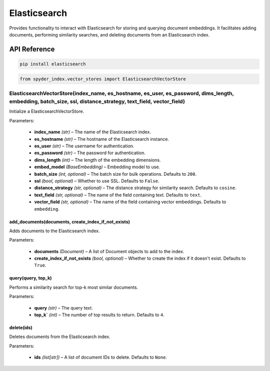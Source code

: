 ============================================
Elasticsearch
============================================

Provides functionality to interact with Elasticsearch for storing and querying document embeddings. 
It facilitates adding documents, performing similarity searches, and deleting documents from an Elasticsearch index.

API Reference
---------------------

.. code-block:: bash

    pip install elasticsearch

.. code-block:: python

    from spyder_index.vector_stores import ElasticsearchVectorStore

ElasticsearchVectorStore(index_name, es_hostname, es_user, es_password, dims_length, embedding, batch_size, ssl, distance_strategy, text_field, vector_field)
________________________________________________________________________________________________________________________________________________________________

Initialize a ElasticsearchVectorStore.

| Parameters:

    - **index_name** *(str)* – The name of the Elasticsearch index.
    - **es_hostname** *(str)* – The hostname of the Elasticsearch instance.
    - **es_user** *(str)* – The username for authentication.
    - **es_password** *(str)* – The password for authentication.
    - **dims_length** *(int)* – The length of the embedding dimensions.
    - **embed_model** *(BaseEmbedding)* – Embedding model to use.
    - **batch_size** *(int, optional)* – The batch size for bulk operations. Defaults to ``200``.
    - **ssl** *(bool, optional)* – Whether to use SSL. Defaults to ``False``.
    - **distance_strategy** *(str, optional)* – The distance strategy for similarity search. Defaults to ``cosine``.
    - **text_field** *(str, optional)* – The name of the field containing text. Defaults to ``text``.
    - **vector_field** *(str, optional)* – The name of the field containing vector embeddings. Defaults to ``embedding``.

add_documents(documents, create_index_if_not_exists)
^^^^^^^^^^^^^^^^^^^^^^^^^^^^^^^^^^^^^^^^^^^^^^^^^^^^^^

Adds documents to the Elasticsearch index.

| Parameters:

    - **documents** *(Document)* – A list of Document objects to add to the index.
    - **create_index_if_not_exists** *(bool, optional)* – Whether to create the index if it doesn't exist. Defaults to ``True``.

query(query, top_k)
^^^^^^^^^^^^^^^^^^^^^^^^^^^^^^^^^^^^^^^^^^^^^^^^^

Performs a similarity search for top-k most similar documents.

| Parameters:

    - **query** *(str)* – The query text.
    - **top_k`** *(int)* – The number of top results to return. Defaults to ``4``.

delete(ids)
^^^^^^^^^^^^^^^^^^^^^^^^^^^^^^^^^^^^^^^^^^^^^^^^^

Deletes documents from the Elasticsearch index.

| Parameters:

    - **ids** *(list[str])* – A list of document IDs to delete. Defaults to ``None``.
